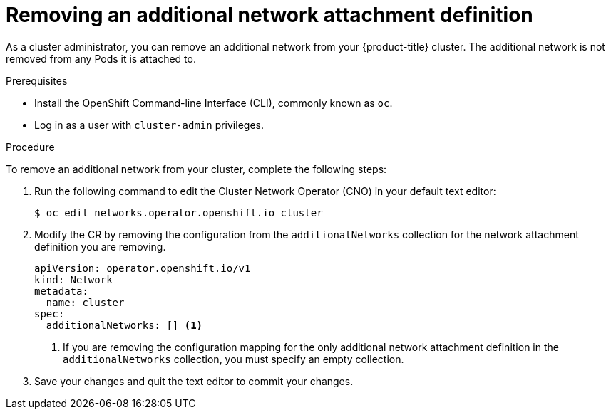 // Module included in the following assemblies:
//

[id="nw-multus-delete-network_{context}"]
= Removing an additional network attachment definition

As a cluster administrator, you can remove an additional network from your
{product-title} cluster. The additional network is not removed from any Pods it
is attached to.

.Prerequisites

* Install the OpenShift Command-line Interface (CLI), commonly known as `oc`.
* Log in as a user with `cluster-admin` privileges.

.Procedure

To remove an additional network from your cluster, complete the following steps:

. Run the following command to edit the Cluster Network Operator (CNO) in your
default text editor:
+
----
$ oc edit networks.operator.openshift.io cluster
----

. Modify the CR by removing the configuration from the `additionalNetworks`
collection for the network attachment definition you are removing.
+
[source,yaml]
----
apiVersion: operator.openshift.io/v1
kind: Network
metadata:
  name: cluster
spec:
  additionalNetworks: [] <1>
----
<1>  If you are removing the configuration mapping for the only additional
network attachment definition in the `additionalNetworks` collection, you must
specify an empty collection.

. Save your changes and quit the text editor to commit your changes.
